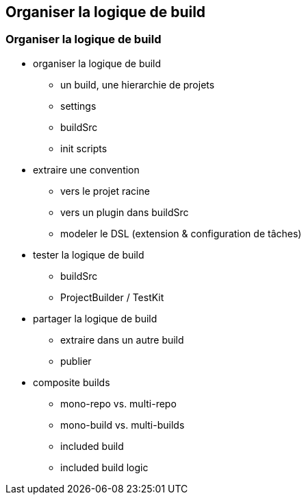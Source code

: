 [background-color="#02303A"]
== Organiser la logique de build

=== Organiser la logique de build

* organiser la logique de build
** un build, une hierarchie de projets
** settings
** buildSrc
** init scripts

* extraire une convention
** vers le projet racine
** vers un plugin dans buildSrc
** modeler le DSL (extension & configuration de tâches)

* tester la logique de build
** buildSrc
** ProjectBuilder / TestKit

* partager la logique de build
** extraire dans un autre build
** publier

* composite builds
** mono-repo vs. multi-repo
** mono-build vs. multi-builds
** included build
** included build logic
